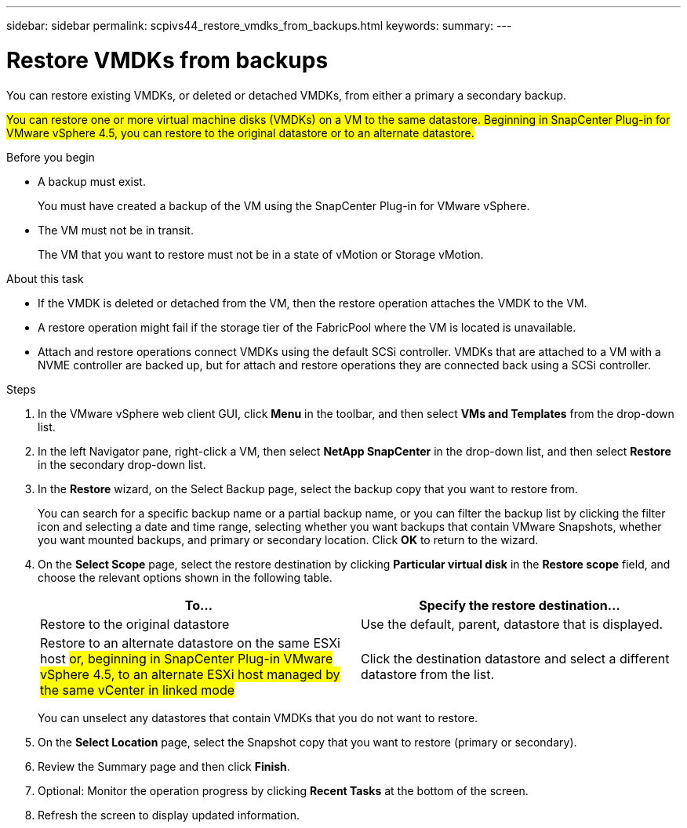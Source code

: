 ---
sidebar: sidebar
permalink: scpivs44_restore_vmdks_from_backups.html
keywords:
summary:
---

= Restore VMDKs from backups
:hardbreaks:
:nofooter:
:icons: font
:linkattrs:
:imagesdir: ./media/

//
// This file was created with NDAC Version 2.0 (August 17, 2020)
//
// 2020-09-09 12:24:24.476237
//

[.lead]
You can restore existing VMDKs, or deleted or detached VMDKs, from either a primary a secondary backup.

#You can restore one or more virtual machine disks (VMDKs) on a VM to the same datastore. Beginning in SnapCenter Plug-in for VMware vSphere 4.5, you can restore to the original datastore or to an alternate datastore.#

.Before you begin

* A backup must exist.
+
You must have created a backup of the VM using the SnapCenter Plug-in for VMware vSphere.

* The VM must not be in transit.
+
The VM that you want to restore must not be in a state of vMotion or Storage vMotion.

.About this task

* If the VMDK is deleted or detached from the VM, then the restore operation attaches the VMDK to the VM.
* A restore operation might fail if the storage tier of the FabricPool where the VM is located is unavailable.
* Attach and restore operations connect VMDKs using the default SCSi controller. VMDKs that are attached to a VM with a NVME controller are backed up, but for attach and restore operations they are connected back using a SCSi controller.

.Steps

. In the VMware vSphere web client GUI, click *Menu* in the toolbar, and then select *VMs and Templates* from the drop-down list.
. In the left Navigator pane, right-click a VM, then select *NetApp SnapCenter* in the drop-down list, and then select *Restore* in the secondary drop-down list.
. In the *Restore* wizard, on the Select Backup page, select the backup copy that you want to restore from.
+
You can search for a specific backup name or a partial backup name, or you can filter the backup list by clicking the filter icon and selecting a date and time range, selecting whether you want backups that contain VMware Snapshots, whether you want mounted backups, and primary or secondary location. Click *OK* to return to the wizard.

. On the *Select Scope* page, select the restore destination by clicking *Particular virtual disk* in the *Restore scope* field, and choose the relevant options shown in the following table.
+
|===
|To… |Specify the restore destination…

|Restore to the original datastore
|Use the default, parent, datastore that is displayed.
|Restore to an alternate datastore on the same ESXi host #or, beginning in SnapCenter Plug-in VMware vSphere 4.5, to an alternate ESXi host managed by the same vCenter in linked mode#
|Click the destination datastore and select a different datastore from the list.
|===
+
You can unselect any datastores that contain VMDKs that you do not want to restore.

. On the *Select Location* page, select the Snapshot copy that you want to restore (primary or secondary).
. Review the Summary page and then click *Finish*.
. Optional: Monitor the operation progress by clicking *Recent Tasks* at the bottom of the screen.
. Refresh the screen to display updated information.
